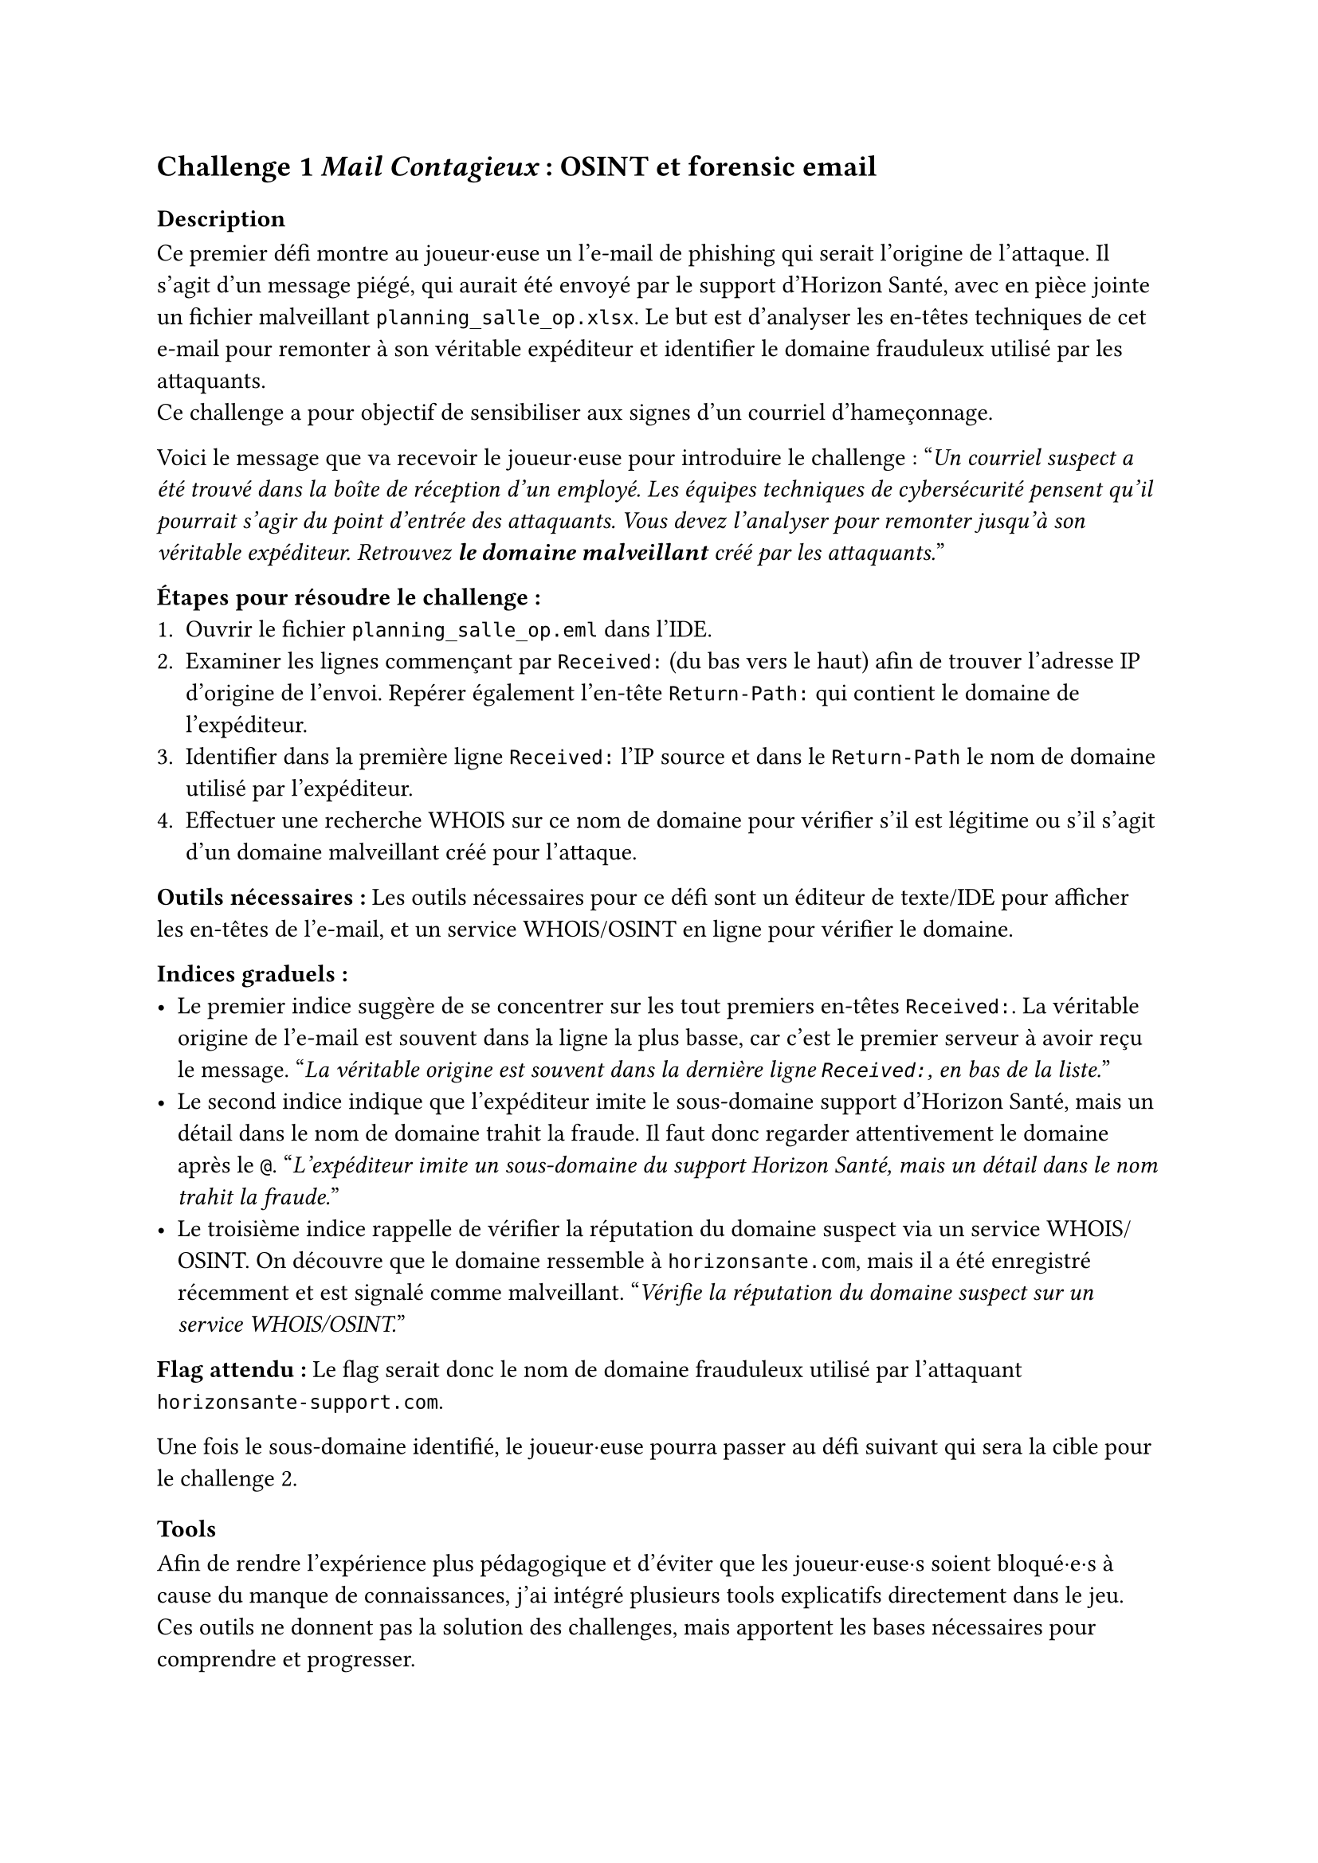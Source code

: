 == Challenge 1 _Mail Contagieux_ : OSINT et forensic email<ch-1>

=== Description
Ce premier défi montre au joueur·euse un l’e-mail de phishing qui serait l’origine de l’attaque. Il s’agit d’un message piégé, qui aurait été envoyé par le support d’Horizon Santé, avec en pièce jointe un fichier malveillant `planning_salle_op.xlsx`. Le but est d’analyser les en-têtes techniques de cet e-mail pour remonter à son véritable expéditeur et identifier le domaine frauduleux utilisé par les attaquants. \
Ce challenge a pour objectif de sensibiliser aux signes d’un courriel d’hameçonnage.

Voici le message que va recevoir le joueur·euse pour introduire le challenge :
"_Un courriel suspect a été trouvé dans la boîte de réception d’un employé. Les équipes techniques de cybersécurité pensent qu’il pourrait s’agir du point d’entrée des attaquants. Vous devez l’analyser pour remonter jusqu’à son véritable expéditeur. Retrouvez *le domaine malveillant* créé par les attaquants._"

*Étapes pour résoudre le challenge :*
+ Ouvrir le fichier `planning_salle_op.eml` dans l’IDE.
+ Examiner les lignes commençant par `Received:` (du bas vers le haut) afin de trouver l’adresse IP d’origine de l’envoi. Repérer également l’en-tête `Return-Path:` qui contient le domaine de l’expéditeur.
+ Identifier dans la première ligne `Received:` l’IP source et dans le `Return-Path` le nom de domaine utilisé par l’expéditeur.
+ Effectuer une recherche WHOIS sur ce nom de domaine pour vérifier s’il est légitime ou s’il s’agit d’un domaine malveillant créé pour l’attaque.

*Outils nécessaires :* Les outils nécessaires pour ce défi sont un éditeur de texte/IDE pour afficher les en-têtes de l’e-mail, et un service WHOIS/OSINT en ligne pour vérifier le domaine.

*Indices graduels :*
- Le premier indice suggère de se concentrer sur les tout premiers en-têtes `Received:`. La véritable origine de l’e-mail est souvent dans la ligne la plus basse, car c’est le premier serveur à avoir reçu le message. "_La véritable origine est souvent dans la dernière ligne `Received:`, en bas de la liste._"
- Le second indice indique que l’expéditeur imite le sous-domaine support d’Horizon Santé, mais un détail dans le nom de domaine trahit la fraude. Il faut donc regarder attentivement le domaine après le `@`. "_L’expéditeur imite un sous-domaine du support Horizon Santé, mais un détail dans le nom trahit la fraude._"
- Le troisième indice rappelle de vérifier la réputation du domaine suspect via un service WHOIS/OSINT. On découvre que le domaine ressemble à `horizonsante.com`, mais il a été enregistré récemment et est signalé comme malveillant. "_Vérifie la réputation du domaine suspect sur un service WHOIS/OSINT._"

*Flag attendu :* Le flag serait donc le nom de domaine frauduleux utilisé par l'attaquant `horizonsante-support.com`.

Une fois le sous-domaine identifié, le joueur·euse pourra passer au défi suivant qui sera la cible pour le challenge 2.

=== Tools

Afin de rendre l’expérience plus pédagogique et d’éviter que les joueur·euse·s soient bloqué·e·s à cause du manque de connaissances, j’ai intégré plusieurs tools explicatifs directement dans le jeu. Ces outils ne donnent pas la solution des challenges, mais apportent les bases nécessaires pour comprendre et progresser.

Chaque tool suit la même logique : apporter un cadre de compréhension pour que les joueur·euse·s puissent se concentrer sur l’investigation et développer leurs compétences d’analyse. Ils permettent ainsi de faire le lien entre la théorie et la pratique des challenges, tout en rendant l’expérience plus accessible et plus formatrice.

Pour le challenge lié aux emails, j’ai écrit un outil qui explique les notions importantes, comme qu’est-ce qu’un email forgé (spoofing), comment se compose une adresse email et quels sont les éléments techniques que l’on retrouve dans les en-têtes. Cet outil permet au joueur·euse de savoir où chercher les indices dans un message suspect et de mieux interpréter les informations disponibles, sans pour autant lui donner directement la réponse.

Je n'ai pas eu besoin d'ajouter d'informations supplémentaires sur le WHOIS, car une base existait déjà dans la plateforme et est suffisante pour ce niveau de challenge.

